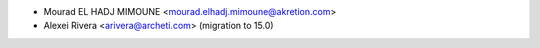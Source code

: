 * Mourad EL HADJ MIMOUNE <mourad.elhadj.mimoune@akretion.com>
* Alexei Rivera <arivera@archeti.com> (migration to 15.0)
